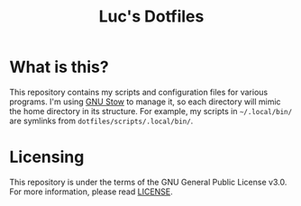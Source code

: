 #+TITLE: Luc's Dotfiles
#+OPTIONS: toc:nil num:nil

* What is this?
  This repository contains my scripts and configuration files
  for various programs. I'm using [[https://www.gnu.org/software/stow/][GNU Stow]] to manage it, so
  each directory will mimic the home directory in its structure.
  For example, my scripts in =~/.local/bin/= are symlinks from
  =dotfiles/scripts/.local/bin/=.
  
* Licensing
  This repository is under the terms of the GNU General Public
  License v3.0. For more information, please read [[./LICENSE][LICENSE]].

